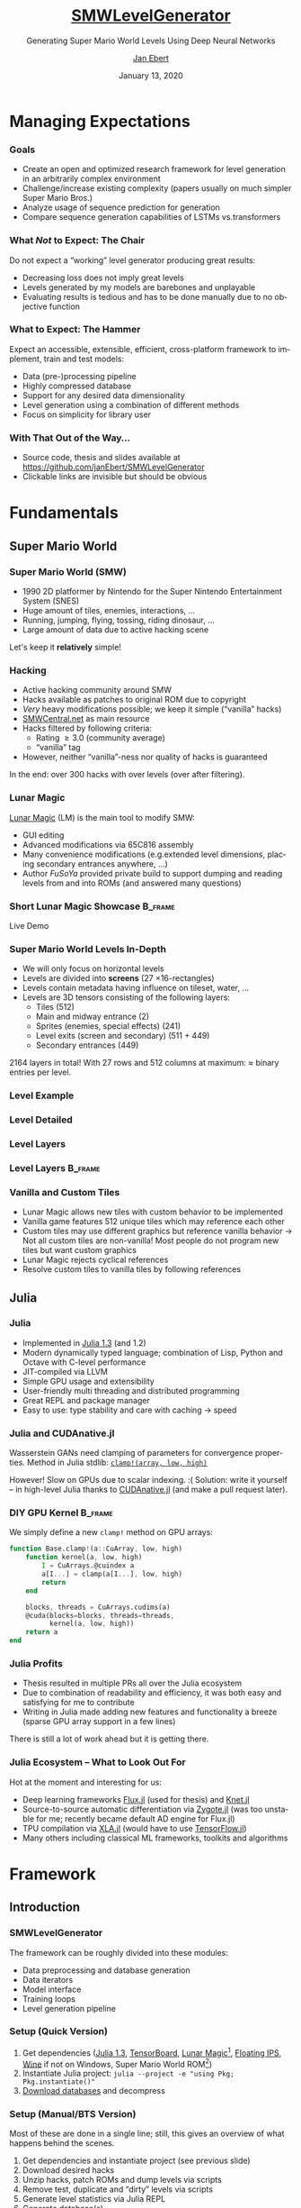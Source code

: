 #+options: ':nil *:t -:t ::t <:t \n:nil ^:t arch:headline
#+options: author:t broken-links:nil c:nil creator:nil
#+options: d:(not "LOGBOOK") date:t e:t email:nil f:t inline:t num:t
#+options: p:nil pri:nil prop:nil stat:t tags:t tasks:t tex:t
#+options: timestamp:t title:t toc:t todo:t |:t
#+title: [[https://github.com/janEbert/SMWLevelGenerator][SMWLevelGenerator]]
#+author: [[mailto:janpublicebert@posteo.de][Jan Ebert]]
#+email: janpublicebert@posteo.de
#+language: en
#+select_tags: export
#+exclude_tags: noexport
#+creator: Emacs 26.3 (Org mode 9.3.1)
#+latex_header:
#+latex_header_extra:
#+description:
#+keywords:
#+subtitle: Generating Super Mario World Levels Using \newline Deep Neural Networks
#+date: January 13, 2020
#+options: H:3
#+startup: beamer
#+latex_class: beamer
#+latex_class_options: [presentation]
#+latex_header: \usetheme[sectionpage=progressbar,progressbar=frametitle]{metropolis}
#+latex_header: \setbeamercolor{alerted text}{fg=mLightGreen}
#+latex_header: \setbeamercolor{progress bar}{fg=mLightGreen}
#+latex_header: \usepackage{listings}
#+latex_header: \lstset{language=Octave,commentstyle=\color{gray},keywordstyle=\color{green!40!black},identifierstyle=\color{blue},tabsize=4}
#+columns: %45ITEM %10BEAMER_env(Env) %10BEAMER_act(Act) %4BEAMER_col(Col) %8BEAMER_opt(Opt)
#+beamer_theme: default
#+beamer_color_theme:
#+beamer_font_theme:
#+beamer_inner_theme:
#+beamer_outer_theme:
#+beamer_header:

#+name: setup-listings
#+begin_src emacs-lisp :exports results :results silent
(setq org-latex-listings 'listings)
(setq org-latex-custom-lang-environments
      '((emacs-lisp "common-lispcode")))
(setq org-latex-listings-options
      '(("frame" "lines")
        ("basicstyle" "\\footnotesize\\ttfamily")
        ("numbers" "left")
        ("numberstyle" "\\tiny")))
(setq org-latex-to-pdf-process
      '("pdflatex -interaction nonstopmode -output-directory %o %f"
      "pdflatex -interaction nonstopmode -output-directory %o %f"
      "pdflatex -interaction nonstopmode -output-directory %o %f"))
(org-add-link-type
 "latex" nil
 (lambda (path desc format)
   (cond
    ((eq format 'html)
     (format "<span class=\"%s\">%s</span>" path desc))
    ((eq format 'latex)
     (format "\\%s{%s}" path desc)))))
#+end_src

* Managing Expectations
*** Goals
- Create an open and optimized research framework for level generation
  in an arbitrarily complex environment
- Challenge/increase existing complexity (papers usually on much
  simpler Super Mario Bros.)
- Analyze usage of sequence prediction for generation
- Compare sequence generation capabilities of LSTMs vs.@@beamer:\
  @@transformers
*** What /Not/ to Expect: The Chair
Do not expect a “working” level generator producing great results:
- Decreasing loss does not imply great levels
- Levels generated by my models are barebones and unplayable
- Evaluating results is tedious and has to be done manually due to no
  objective function
*** What to Expect: The Hammer
Expect an accessible, extensible, efficient, cross-platform framework
to implement, train and test models:
- Data (pre-)processing pipeline
- Highly compressed database
- Support for any desired data dimensionality
- Level generation using a combination of different methods
- Focus on simplicity for library user
*** With That Out of the Way...
- Source code, thesis and slides available at [[https://github.com/janEbert/SMWLevelGenerator]]
- Clickable links are invisible but should be obvious
* Fundamentals
** Super Mario World
*** Super Mario World (SMW)
- 1990 2D platformer by Nintendo for the Super Nintendo Entertainment
  System (SNES)
- Huge amount of tiles, enemies, interactions, ...
- Running, jumping, flying, tossing, riding dinosaur, ...
- Large amount of data due to active hacking scene
Let's keep it *@@beamer:<2->@@relatively* simple!
*** Hacking
- Active hacking community around SMW
- Hacks available as patches to original ROM due to copyright
- /Very/ heavy modifications possible; we keep it simple (“vanilla” hacks)
- [[https://smwcentral.net/][SMWCentral.net]] as main resource
- Hacks filtered by following criteria:
  - Rating \geq 3.0 (community average)
  - “vanilla” tag
- However, neither “vanilla”-ness nor quality of hacks is guaranteed
In the end: over 300 hacks with over @@beamer:17\,000@@ levels \newline (over
@@beamer:15\,000@@ after filtering).
*** Lunar Magic
[[https://fusoya.eludevisibility.org/lm/index.html][Lunar Magic]] (LM) is the main tool to modify SMW:
- GUI editing
- Advanced modifications via 65C816 assembly
- Many convenience modifications (e.g.@@beamer:\ @@extended level
  dimensions, placing secondary entrances anywhere, ...)
- Author /FuSoYa/ provided private build to support dumping and
  reading levels from and into ROMs (and answered many questions)
*** Short Lunar Magic Showcase                                      :B_frame:
	:PROPERTIES:
	:BEAMER_env: frame
	:BEAMER_opt: standout
	:END:
Live Demo
*** Super Mario World Levels In-Depth
- We will only focus on horizontal levels
- Levels are divided into *screens* (27 \times 16-rectangles)
- Levels contain metadata having influence on tileset, water, ...
- Levels are 3D tensors consisting of the following layers:
  - Tiles (512)
  - Main and midway entrance (2)
  - Sprites (enemies, special effects) (241)
  - Level exits (screen and secondary) (511 + 449)
  - Secondary entrances (449)
2164 layers in total! \pause With 27 rows and 512 columns at maximum:
\approx @@beamer:\only<3>{30\,000\,000}\only<2>{300\,000}@@ binary entries per level.
*** Level Example
[[../../thesis/img/Level105_clean.png]]
*** Level Detailed
[[../../thesis/img/Level105_detailed.png]]
*** Level Layers
[[../../thesis/img/Level105_layers_grid_border_grid_grouped_rainbow.png]]
*** Level Layers                                                    :B_frame:
	:PROPERTIES:
	:BEAMER_env: frame
	:BEAMER_opt: standout
	:END:
[[../../thesis/img/Level105_layers_grid_border_grid_grouped_rainbow.png]]
*** Vanilla and Custom Tiles
- Lunar Magic allows new tiles with custom behavior to be implemented
- Vanilla game features 512 unique tiles which may reference each other
- Custom tiles may use different graphics but reference vanilla
  behavior \newline \rightarrow Not all custom tiles are non-vanilla!
  Most people do not program new tiles but want custom graphics
- Lunar Magic rejects cyclical references
- Resolve custom tiles to vanilla tiles by following references
** Julia
*** Julia
- Implemented in [[https://julialang.org/][Julia 1.3]] (and 1.2)
- Modern dynamically typed language; combination of Lisp, Python and Octave
  with C-level performance
- JIT-compiled via LLVM
- Simple GPU usage and extensibility
- User-friendly multi threading and distributed programming
- Great REPL and package manager
- Easy to use: type stability and care with caching \rightarrow speed
*** Julia and CUDAnative.jl
Wasserstein GANs need clamping of parameters for convergence
properties. \newline Method in Julia stdlib: [[https://docs.julialang.org/en/v1/base/math/#Base.Math.clamp!][~clamp!(array, low,
high)~]]

\pause However! Slow on GPUs due to scalar indexing.
:( \newline \pause Solution: write it yourself -- in high-level Julia
thanks to [[https://github.com/JuliaGPU/CUDAnative.jl][CUDAnative.jl]] \pause (and make a pull request later).
*** DIY GPU Kernel                                                  :B_frame:
	:PROPERTIES:
	:BEAMER_env: frame
	:END:
We simply define a new ~clamp!~ method on GPU arrays:
#+begin_src octave :exports code
function Base.clamp!(a::CuArray, low, high)
    function kernel(a, low, high)
        I = CuArrays.@cuindex a
        a[I...] = clamp(a[I...], low, high)
        return
    end

    blocks, threads = CuArrays.cudims(a)
    @cuda(blocks=blocks, threads=threads,
          kernel(a, low, high))
    return a
end
#+end_src
*** Julia Profits
- Thesis resulted in multiple PRs all over the Julia ecosystem
- Due to combination of readability and efficiency, it was both easy
  and satisfying for me to contribute
- Writing in Julia made adding new features and functionality a breeze
  (sparse GPU array support in a few lines)
There is still a lot of work ahead but it is getting there.
*** Julia Ecosystem -- What to Look Out For
Hot at the moment and interesting for us:
- Deep learning frameworks [[https://github.com/FluxML/Flux.jl][Flux.jl]] (used for thesis) and [[https://github.com/denizyuret/Knet.jl][Knet.jl]]
- Source-to-source automatic differentiation via [[https://github.com/FluxML/Zygote.jl][Zygote.jl]] (was too
  unstable for me; recently became default AD engine for Flux.jl)
- TPU compilation via [[https://github.com/JuliaTPU/XLA.jl][XLA.jl]] (would have to use [[https://github.com/malmaud/TensorFlow.jl][TensorFlow.jl]])
- Many others including classical ML frameworks, toolkits and algorithms
* Framework
** Introduction
*** SMWLevelGenerator
The framework can be roughly divided into these modules:
- Data preprocessing and database generation
- Data iterators
- Model interface
- Training loops
- Level generation pipeline
*** Setup (Quick Version)
#+attr_beamer: :overlay +-
1. Get dependencies ([[https://julialang.org/][Julia 1.3]], [[https://www.tensorflow.org/][TensorBoard]], [[https://drive.google.com/uc?export=download&id=1WSsvEhWEZiIMc7W0kVZW3Z4m7_Qc0Ess][Lunar Magic]][fn::Private
   build], [[https://dl.smwcentral.net/11474/floating.zip][Floating IPS]], [[https://www.winehq.org/][Wine]] if not on Windows, Super Mario World
   ROM[fn::American version; CRC32 checksum =a31bead4=])
2. Instantiate Julia project: \newline
   ~julia --project -e "using Pkg; Pkg.instantiate()"~
3. [[https://drive.google.com/uc?export=download&id=1Ujr7l5lpRCO-EROOqobZyi8C-Eu3U4inf][Download databases]] and decompress
@@beamer:\uncover<+->{You're done; train and generate to your heart's
content.}@@
*** Setup (Manual/BTS Version)
Most of these are done in a single line; still, this gives an overview
of what happens behind the scenes.
#+attr_beamer: :overlay +-
1. Get dependencies and instantiate project (see previous slide)
2. Download desired hacks
3. Unzip hacks, patch ROMs and dump levels via scripts
4. Remove test, duplicate and “dirty” levels via scripts
5. Generate level statistics via Julia REPL
6. Generate database(s)
*** Pipeline Overview
#+attr_latex: :height 20em
[[../../thesis/img/pipeline.png]]
*** How Does It Work?
- Combination of different methods:
  1. *Generative methods* to generate initial inputs (first screen)
  2. *Image processing* to predict metadata from initial input
  3. *Natural language processing* to sequentially generate the rest
     of the level from the initial inputs
- What we will focus on: read level column by column, predict next
  column (tile by tile also possible)
- Each column contains constant metadata and bit whether level has /not/ ended
- Levels end with column of zeros (during generation, only the one bit matters)
- Loss: summed MSE of each predicted column in relation to target column
*** Why Regression and Not Classification?
For these kinds of tasks: usually use one-hot-encoding to predict the “class”
of the next tile/column. \newline I wanted to predict column by column
for speed and more local correlation.

Number of classes when reading...
- ... column by column: @@beamer:$\approx 17\,600$ \uncover<2->{\alert{digit} number}@@
- ... tile by tile: 662
\pause No way I could train a model on that many classes even if
memory problems were solved.
*** Dimensionalities
Different complexities reflected on the highest level via dimensionality:
- 1D: Level is seen as single row of one type of tile.
- 2D: Level is seen as matrix of one type of tile.
- 3D: Level is seen as cube with chosen tile layers.
The default type of tile for 1D and 2D is the ground tile of the
level.
*** Simplifications
Too many to list (check out the thesis!), here are important ones:
- Levels are observed independently (connections by exits/entrances are ignored)
- A lot of metadata is omitted (unrelated to level generation)
- Test levels or unfinished levels are left in the dataset
- Levels are assumed to always go from left to right
- Several types of levels are excluded (vertical, boss, with layer 2
  interaction[fn::Usually a background layer but may be made
  interactive with sprite commands.])
** Preprocessing Pipeline
*** Data Preprocessing
- Lunar Magic dumps five different files for each level corresponding
  to different parts of the level
- Remove encrypted hacks (yep...) and those throwing errors
- Filter duplicate and vanilla game test levels by checksums
- Remove levels not adhering to vanilla behavior
- Format levels according to user-specified configuration
  (dimensionality, which layers, output type, ...)
*** Database Compression
- Maximum storage required per level if storing bits compactly[fn::One bit per bit, 8 bits per byte]:
  \newline 30 \cdot 10^6 bits \div 8 = 3.75 MB
- With @@beamer:17\,000@@ levels: 3.75 MB \cdot @@beamer:17\,000@@ \approx 63.75 GB
- Usable but too much for me; database should fit into 8 GB of RAM[fn::Free space on my laptop with @@beamer:2\,000@@ browser tabs open]
#+attr_beamer: :overlay +-
1. Use sparse arrays! Additional speed benefits for free \newline (0.046 *%* of data are assigned in full levels)
2. Use sparse arrays with smallest integer sizes covering full range
   (~Int64~ \rightarrow ~UInt16~)
3. Most layers are empty: do not save these either
*** Database Compression Results
Maximum calculated required storage[fn::@@beamer:17\,000 levels \cdot\
30\,000\,000$@@ entries = @@beamer:510\,000\,000\,000@@ entries in
total]: 63.75 GB \newline After highest compression: 430 MB

Due to recurring values, ~tar~ and ~gzip~ compress this further
\newline to 28 MB. \newline 7-Zip compresses to only 16 MB! Now /that's/ portable.
*** Data Iterator
Optimizations:
- Sparse arrays already optimize our data iterator for large dimensionalities
- Sparse GPU arrays currently uncommented due to missing functionality
  in external package
- Arbitrarily many threads or single coroutine for data iterator
Different models require different data layouts; there are several
implementations that cover most cases (as matrix or as list of
columns/tiles, both with optional padding). \newline \pause All of this behind
the scenes due to...
*** Model Interface
Abstract type requiring minimal implementation to work with the
framework; adding new models requires the following:
1. Defined as ~Flux.@treelike~ (~Flux.@functor~ in future versions)
2. Field ~hyperparams~ of type ~Dict{Symbol, Any}~
3. Required key in ~hyperparams~[fn::GAN generators require one more
   key ~:inputsize~]: ~:dimensionality~ of model (a ~Symbol~)[fn::1D,
   2D, 3D only tiles, 3D, ... (very easily extensible)]
4. 5 required functions for sequence predictors, one less for GANs/metadata predictors
Any model implementing this interface works with the framework.
** Models
*** Sequence Predictors
- LSTM (stack)
- Transformer (GPT-2) (required data layout is not optimal for us)
- Random predictor (optimal activation chance by default)
Models may implement “soft” loss that penalizes incorrect predictions
less if the prior two elements were the same.

Predictions not done on predicted data \rightarrow error accumulation
not observed/reduced during training.

Inputs are levels from beginning to (current) end, outputs are the
predicted next column for each input column. Remember each input also
has a metadata vector attached; outputs do not.
*** GANs
- DCGAN
- Wasserstein DCGAN
- Dense Wasserstein GAN
1D GANs automatically adjust layers to input; 2D and above have
manually chosen stride, padding and dilation so output size matches
first screen size.

Discriminators: Inputs are first screen tensors (vector in 1D, matrix
in 2D, cube in 3D), outputs are scalars whether input is real.
\newline Generators: Inputs are noise vectors, outputs are first
screen tensors.
*** Image Processing Models
- Convolutional
- Dense (MLP)

Inputs are first screen tensors, outputs are the constant metadata
vectors also supplied to the sequence predictor.
*** Training Loops
- Checkpointing and resuming training
- Handling experiments (storing all parameters, logging, ...)
- Logging via TensorBoard
- Early stopping
- Overfitting on batch for debugging
Many other settings allow the exact modifications you want.
* Level Generation
*** Pipeline
The models are trained, what next?
1. Feed input data (generated or from database) and subsequent
   generations into sequence predictor until the “level has not
   ended”-bit is /not/ set or until the maximum level length is
   reached
2. Post-process
3. Revert all pre-processing
4. Write back to Lunar Magic-processable files
5. Write back to ROM
*** Level Example
#+attr_latex: :height 17em
#+caption: First two screens of level 258
[[../../thesis/img/Level102.png]]
*** Results 1D: Sequence Prediction Only
#+attr_latex: :height 16.5em
#+caption: First two generated screens for level 258 via transformer sequence prediction only
[[../../thesis/img/Level102_gpt_1d_pred.png]]
*** Results 1D: Full Pipeline
#+caption: Complete level generated by pipeline with LSTM
[[../../thesis/img/Level0A4_lstm_1d.png]]
*** Level Example
#+attr_latex: :height 17em
#+caption: Level 260 as a different kind of “level”
[[../../thesis/img/Level104_centered.png]]
*** Results 2D: Sequence Prediction Only
#+caption: Selected screens generated for level 260 via transformer sequence prediction only
[[../../thesis/img/Level104_gpt_2d_pred.png]]
* Conclusions
*** Current Problems
- Not using one-hot-encoding per tile complicates the problem way too much
- Sequence predictors do not work well enough as generators (no
  overfitting)
- GANs are GANs (training is hard; interpreting losses is harder)
- Evaluating results takes too long and is annoying (would need more command line
  scripting capabilities in Lunar Magic[fn::Or we could roll our
  own...] or some objective function)
- Generating with transformers too slow
*** Future Improvements
What can be done to further improve the framework?
- General hyperparameter tuning
- NAS/random search would be amazing. \newline Idea: apply a macro to
  all models and list each parameter's value ranges. These value
  ranges may be read by a new random search module.
- Make sequence predictors more noisy and/or train them on their own
  predictions to improve sequential prediction
- More models, especially generative ones
- More modular pipeline; maybe you don't want to use a sequence
  predictor (good choice)
- More features (e.g.@@beamer:\ @@learning rate warmup)
*** My Takeaways
- Test models /in practice/ regularly
- Stacking models is way too complex for this kind of task
- Julia actually keeps all its promises (although the language and
  ecosystem are still very/too young)
- You will *never* have read enough papers on task-specific machine
  learning prior to working on it
*** Questions                                                       :B_frame:
	:PROPERTIES:
	:BEAMER_env: frame
	:BEAMER_opt: standout
	:END:
Any questions?
*** The End                                                         :B_frame:
	:PROPERTIES:
	:BEAMER_env: frame
	:BEAMER_opt: standout
	:END:
Thank you for your attention! \newline \pause There's one more thing...
* Extra Slides                                                   :B_appendix:
  :PROPERTIES:
  :BEAMER_env: appendix
  :END:
*** How Not to Fix a Bug                                            :B_frame:
	:PROPERTIES:
	:BEAMER_env: frame
	:END:
#+begin_src octave :exports code
# Given level tensor `level` and integer `x_pos` > 0
b = size(x_pos, 2)  # Size of second dim of `x_pos`
if x_pos > b  # Array bounds check (b == 1)
    return default_value
else
    return cool_heuristic(level, x_pos)
end
#+end_src
\pause
#+attr_beamer: :overlay +-
1. Function containing this snippet was never called in practice as I
   only added it to an interactive function but not the one called
   during database generation (meaning testing worked just fine)
2. After fixing 1., did not throw an error as ~size~ is defined on
   integers for broadcasting reasons. ~x_pos~ is almost always > 1
3. Result: Not fun@@beamer:\uncover<5->{; I'm learning Rust now}@@
*** The End (For Real)                                              :B_frame:
	:PROPERTIES:
	:BEAMER_env: frame
	:BEAMER_opt: standout
	:END:
Thank you for your extended attention!

